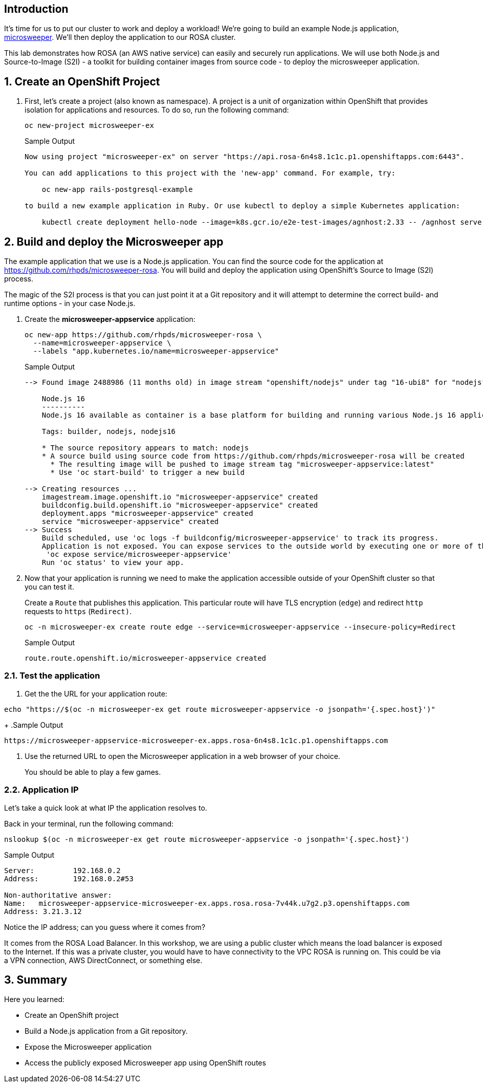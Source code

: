 == Introduction

It's time for us to put our cluster to work and deploy a workload! We're going to build an example Node.js application, https://github.com/rhpds/microsweeper-rosa[microsweeper]. We'll then deploy the application to our ROSA cluster.

This lab demonstrates how ROSA (an AWS native service) can easily and securely run applications. We will use both Node.js and Source-to-Image (S2I) - a toolkit for building container images from source code - to deploy the microsweeper application.

:numbered:
== Create an OpenShift Project

. First, let's create a project (also known as namespace). A project is a unit of organization within OpenShift that provides isolation for applications and resources. To do so, run the following command:
+
[source,sh,role=execute]
----
oc new-project microsweeper-ex
----
+
.Sample Output
[source,text,options=nowrap]
----
Now using project "microsweeper-ex" on server "https://api.rosa-6n4s8.1c1c.p1.openshiftapps.com:6443".

You can add applications to this project with the 'new-app' command. For example, try:

    oc new-app rails-postgresql-example

to build a new example application in Ruby. Or use kubectl to deploy a simple Kubernetes application:

    kubectl create deployment hello-node --image=k8s.gcr.io/e2e-test-images/agnhost:2.33 -- /agnhost serve-hostname
----

== Build and deploy the Microsweeper app

The example application that we use is a Node.js application. You can find the source code for the application at https://github.com/rhpds/microsweeper-rosa. You will build and deploy the application using OpenShift's Source to Image (S2I) process.

The magic of the S2I process is that you can just point it at a Git repository and it will attempt to determine the correct build- and runtime options - in your case Node.js.

. Create the *microsweeper-appservice* application:
+
[source,sh,role=execute]
----
oc new-app https://github.com/rhpds/microsweeper-rosa \
  --name=microsweeper-appservice \
  --labels "app.kubernetes.io/name=microsweeper-appservice"
----
+
.Sample Output
[source,texinfo]
----
--> Found image 2488986 (11 months old) in image stream "openshift/nodejs" under tag "16-ubi8" for "nodejs"

    Node.js 16
    ----------
    Node.js 16 available as container is a base platform for building and running various Node.js 16 applications and frameworks. Node.js is a platform built on Chrome's JavaScript runtime for easily building fast, scalable network applications. Node.js uses an event-driven, non-blocking I/O model that makes it lightweight and efficient, perfect for data-intensive real-time applications that run across distributed devices.

    Tags: builder, nodejs, nodejs16

    * The source repository appears to match: nodejs
    * A source build using source code from https://github.com/rhpds/microsweeper-rosa will be created
      * The resulting image will be pushed to image stream tag "microsweeper-appservice:latest"
      * Use 'oc start-build' to trigger a new build

--> Creating resources ...
    imagestream.image.openshift.io "microsweeper-appservice" created
    buildconfig.build.openshift.io "microsweeper-appservice" created
    deployment.apps "microsweeper-appservice" created
    service "microsweeper-appservice" created
--> Success
    Build scheduled, use 'oc logs -f buildconfig/microsweeper-appservice' to track its progress.
    Application is not exposed. You can expose services to the outside world by executing one or more of the commands below:
     'oc expose service/microsweeper-appservice'
    Run 'oc status' to view your app.
----

. Now that your application is running we need to make the application accessible outside of your OpenShift cluster so that you can test it.
+
Create a `Route` that publishes this application. This particular route will have TLS encryption (`edge`) and redirect `http` requests to `https` (`Redirect)`.
+
[source,sh,role=execute]
----
oc -n microsweeper-ex create route edge --service=microsweeper-appservice --insecure-policy=Redirect
----
+
.Sample Output
[source,texinfo]
----
route.route.openshift.io/microsweeper-appservice created
----

=== Test the application

. Get the the URL for your application route:

[source,sh,role=execute]
----
echo "https://$(oc -n microsweeper-ex get route microsweeper-appservice -o jsonpath='{.spec.host}')"
----
+
.Sample Output
[source,text,options=nowrap]
----
https://microsweeper-appservice-microsweeper-ex.apps.rosa-6n4s8.1c1c.p1.openshiftapps.com
----

. Use the returned URL to open the Microsweeper application in a web browser of your choice.
+
You should be able to play a few games.

=== Application IP

Let's take a quick look at what IP the application resolves to.

Back in your terminal, run the following command:

[source,sh,role=execute]
----
nslookup $(oc -n microsweeper-ex get route microsweeper-appservice -o jsonpath='{.spec.host}')
----

.Sample Output
[source,text,options=nowrap]
----
Server:         192.168.0.2
Address:        192.168.0.2#53

Non-authoritative answer:
Name:   microsweeper-appservice-microsweeper-ex.apps.rosa.rosa-7v44k.u7g2.p3.openshiftapps.com
Address: 3.21.3.12
----

Notice the IP address;
can you guess where it comes from?

It comes from the ROSA Load Balancer.
In this workshop, we are using a public cluster which means the load balancer is exposed to the Internet.
If this was a private cluster, you would have to have connectivity to the VPC ROSA is running on.
This could be via a VPN connection, AWS DirectConnect, or something else.

== Summary

Here you learned:

* Create an OpenShift project
* Build a Node.js application from a Git repository.
* Expose the Microsweeper application
* Access the publicly exposed Microsweeper app using OpenShift routes
